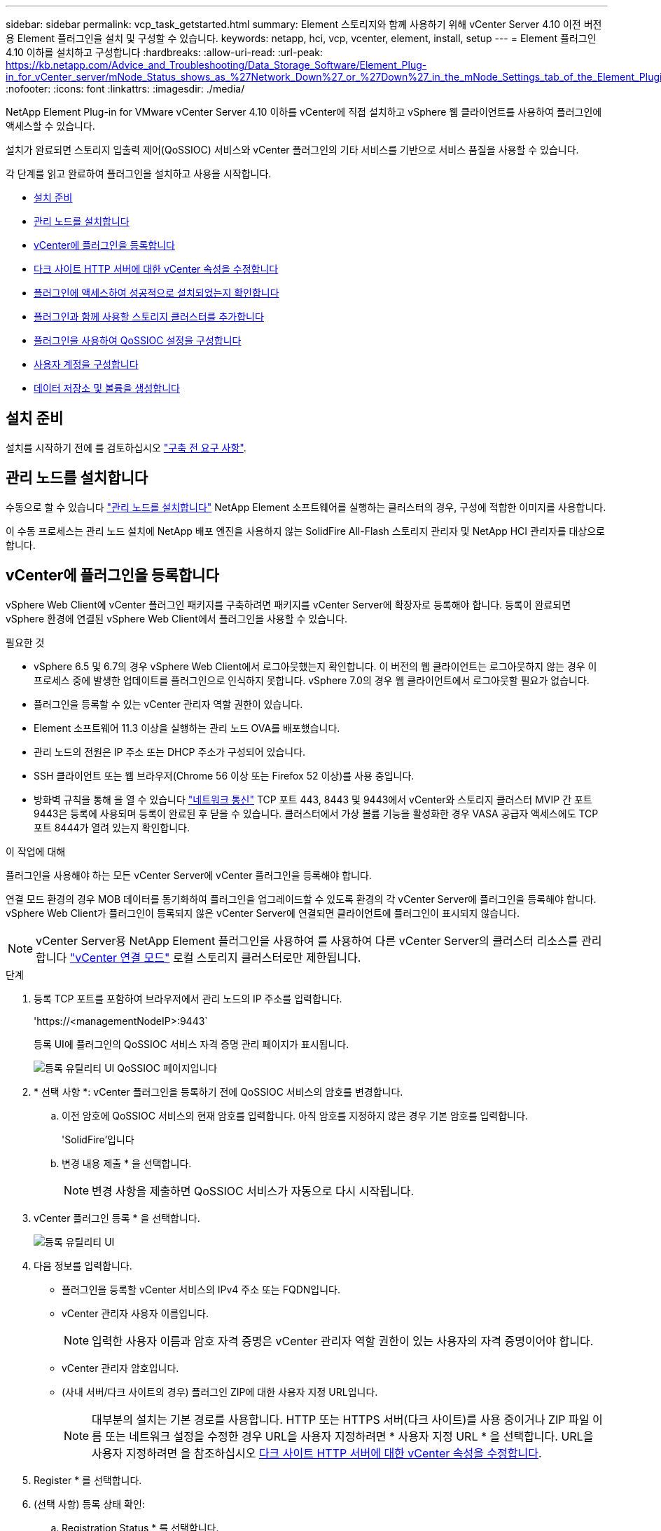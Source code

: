 ---
sidebar: sidebar 
permalink: vcp_task_getstarted.html 
summary: Element 스토리지와 함께 사용하기 위해 vCenter Server 4.10 이전 버전용 Element 플러그인을 설치 및 구성할 수 있습니다. 
keywords: netapp, hci, vcp, vcenter, element, install, setup 
---
= Element 플러그인 4.10 이하를 설치하고 구성합니다
:hardbreaks:
:allow-uri-read: 
:url-peak: https://kb.netapp.com/Advice_and_Troubleshooting/Data_Storage_Software/Element_Plug-in_for_vCenter_server/mNode_Status_shows_as_%27Network_Down%27_or_%27Down%27_in_the_mNode_Settings_tab_of_the_Element_Plugin_for_vCenter_(VCP)
:nofooter: 
:icons: font
:linkattrs: 
:imagesdir: ./media/


[role="lead"]
NetApp Element Plug-in for VMware vCenter Server 4.10 이하를 vCenter에 직접 설치하고 vSphere 웹 클라이언트를 사용하여 플러그인에 액세스할 수 있습니다.

설치가 완료되면 스토리지 입출력 제어(QoSSIOC) 서비스와 vCenter 플러그인의 기타 서비스를 기반으로 서비스 품질을 사용할 수 있습니다.

각 단계를 읽고 완료하여 플러그인을 설치하고 사용을 시작합니다.

* <<설치 준비>>
* <<관리 노드를 설치합니다>>
* <<vCenter에 플러그인을 등록합니다>>
* <<다크 사이트 HTTP 서버에 대한 vCenter 속성을 수정합니다>>
* <<플러그인에 액세스하여 성공적으로 설치되었는지 확인합니다>>
* <<플러그인과 함께 사용할 스토리지 클러스터를 추가합니다>>
* <<플러그인을 사용하여 QoSSIOC 설정을 구성합니다>>
* <<사용자 계정을 구성합니다>>
* <<데이터 저장소 및 볼륨을 생성합니다>>




== 설치 준비

설치를 시작하기 전에 를 검토하십시오 link:reference_requirements_vcp.html["구축 전 요구 사항"].



== 관리 노드를 설치합니다

수동으로 할 수 있습니다 https://docs.netapp.com/us-en/hci/docs/task_mnode_install.html["관리 노드를 설치합니다"^] NetApp Element 소프트웨어를 실행하는 클러스터의 경우, 구성에 적합한 이미지를 사용합니다.

이 수동 프로세스는 관리 노드 설치에 NetApp 배포 엔진을 사용하지 않는 SolidFire All-Flash 스토리지 관리자 및 NetApp HCI 관리자를 대상으로 합니다.



== vCenter에 플러그인을 등록합니다

vSphere Web Client에 vCenter 플러그인 패키지를 구축하려면 패키지를 vCenter Server에 확장자로 등록해야 합니다. 등록이 완료되면 vSphere 환경에 연결된 vSphere Web Client에서 플러그인을 사용할 수 있습니다.

.필요한 것
* vSphere 6.5 및 6.7의 경우 vSphere Web Client에서 로그아웃했는지 확인합니다. 이 버전의 웹 클라이언트는 로그아웃하지 않는 경우 이 프로세스 중에 발생한 업데이트를 플러그인으로 인식하지 못합니다. vSphere 7.0의 경우 웹 클라이언트에서 로그아웃할 필요가 없습니다.
* 플러그인을 등록할 수 있는 vCenter 관리자 역할 권한이 있습니다.
* Element 소프트웨어 11.3 이상을 실행하는 관리 노드 OVA를 배포했습니다.
* 관리 노드의 전원은 IP 주소 또는 DHCP 주소가 구성되어 있습니다.
* SSH 클라이언트 또는 웹 브라우저(Chrome 56 이상 또는 Firefox 52 이상)를 사용 중입니다.
* 방화벽 규칙을 통해 을 열 수 있습니다 link:reference_requirements_vcp.html["네트워크 통신"] TCP 포트 443, 8443 및 9443에서 vCenter와 스토리지 클러스터 MVIP 간 포트 9443은 등록에 사용되며 등록이 완료된 후 닫을 수 있습니다. 클러스터에서 가상 볼륨 기능을 활성화한 경우 VASA 공급자 액세스에도 TCP 포트 8444가 열려 있는지 확인합니다.


.이 작업에 대해
플러그인을 사용해야 하는 모든 vCenter Server에 vCenter 플러그인을 등록해야 합니다.

연결 모드 환경의 경우 MOB 데이터를 동기화하여 플러그인을 업그레이드할 수 있도록 환경의 각 vCenter Server에 플러그인을 등록해야 합니다. vSphere Web Client가 플러그인이 등록되지 않은 vCenter Server에 연결되면 클라이언트에 플러그인이 표시되지 않습니다.


NOTE: vCenter Server용 NetApp Element 플러그인을 사용하여 를 사용하여 다른 vCenter Server의 클러스터 리소스를 관리합니다 link:vcp_concept_linkedmode.html["vCenter 연결 모드"] 로컬 스토리지 클러스터로만 제한됩니다.

.단계
. 등록 TCP 포트를 포함하여 브라우저에서 관리 노드의 IP 주소를 입력합니다.
+
'\https://<managementNodeIP>:9443`

+
등록 UI에 플러그인의 QoSSIOC 서비스 자격 증명 관리 페이지가 표시됩니다.

+
image::vcp_registration_ui_qossioc.png[등록 유틸리티 UI QoSSIOC 페이지입니다]

. * 선택 사항 *: vCenter 플러그인을 등록하기 전에 QoSSIOC 서비스의 암호를 변경합니다.
+
.. 이전 암호에 QoSSIOC 서비스의 현재 암호를 입력합니다. 아직 암호를 지정하지 않은 경우 기본 암호를 입력합니다.
+
'SolidFire'입니다

.. 변경 내용 제출 * 을 선택합니다.
+

NOTE: 변경 사항을 제출하면 QoSSIOC 서비스가 자동으로 다시 시작됩니다.



. vCenter 플러그인 등록 * 을 선택합니다.
+
image::vcp_registration_ui.png[등록 유틸리티 UI]

. 다음 정보를 입력합니다.
+
** 플러그인을 등록할 vCenter 서비스의 IPv4 주소 또는 FQDN입니다.
** vCenter 관리자 사용자 이름입니다.
+

NOTE: 입력한 사용자 이름과 암호 자격 증명은 vCenter 관리자 역할 권한이 있는 사용자의 자격 증명이어야 합니다.

** vCenter 관리자 암호입니다.
** (사내 서버/다크 사이트의 경우) 플러그인 ZIP에 대한 사용자 지정 URL입니다.
+

NOTE: 대부분의 설치는 기본 경로를 사용합니다. HTTP 또는 HTTPS 서버(다크 사이트)를 사용 중이거나 ZIP 파일 이름 또는 네트워크 설정을 수정한 경우 URL을 사용자 지정하려면 * 사용자 지정 URL * 을 선택합니다. URL을 사용자 지정하려면 을 참조하십시오 <<다크 사이트 HTTP 서버에 대한 vCenter 속성을 수정합니다,다크 사이트 HTTP 서버에 대한 vCenter 속성을 수정합니다>>.



. Register * 를 선택합니다.
. (선택 사항) 등록 상태 확인:
+
.. Registration Status * 를 선택합니다.
.. 다음 정보를 입력합니다.
+
*** 플러그인을 등록하는 vCenter 서비스의 IPv4 주소 또는 FQDN입니다
*** vCenter 관리자 사용자 이름입니다
*** vCenter 관리자 암호입니다


.. 새 버전의 플러그인이 vCenter Server에 등록되었는지 확인하려면 * 상태 확인 * 을 선택합니다.


. (vSphere 6.5 및 6.7 사용자의 경우) vCenter 관리자로 vSphere Web Client에 로그인합니다.
+

NOTE: 이 작업은 vSphere Web Client에서 설치를 완료합니다. vSphere에서 vCenter 플러그인 아이콘이 표시되지 않는 경우 를 참조하십시오 link:vcp_reference_troubleshoot_vcp.html#plug-in-registration-successful-but-icons-do-not-appear-in-web-client["문제 해결 설명서"].

. vSphere Web Client에서 작업 모니터에서 완료된 다음 작업을 찾아 설치가 완료되었는지 확인합니다. "Download plug-in" 및 "ploy plug-in".




== 다크 사이트 HTTP 서버에 대한 vCenter 속성을 수정합니다

vCenter 플러그인 등록 중에 사내(다크 사이트) HTTP 서버에 대한 URL을 사용자 지정하려면 vSphere Web Client 속성 파일( webclient.properties` )을 수정해야 합니다. vCSA 또는 Windows를 사용하여 변경할 수 있습니다.

.필요한 것
NetApp Support 사이트에서 소프트웨어를 다운로드할 수 있는 권한.

.vCSA를 이용한 단계
. vCenter Server에 SSH 연결:
+
[listing]
----
Connected to service
    * List APIs: "help api list"
    * List Plugins: "help pi list"
    * Launch BASH: "shell"
Command>
----
. 명령 프롬프트에 '쉘'을 입력하여 루트에 액세스합니다.
+
[listing]
----
Command> shell
Shell access is granted to root
----
. VMware vSphere Web Client 서비스를 중지합니다.
+
[listing]
----
service-control --stop vsphere-client
service-control --stop vsphere-ui
----
. 디렉토리를 변경합니다.
+
[listing]
----
cd /etc/vmware/vsphere-client
----
. webclient.properties` 파일을 편집하여 allowHttp=true를 추가합니다.
. 디렉토리를 변경합니다.
+
[listing]
----
cd /etc/vmware/vsphere-ui
----
. webclient.properties` 파일을 편집하여 allowHttp=true를 추가합니다.
. VMware vSphere Web Client 서비스를 시작합니다.
+
[listing]
----
service-control --start vsphere-client
service-control --start vsphere-ui
----
+

NOTE: 등록 절차를 완료한 후 수정한 파일에서 ' allowHttp=true '를 제거할 수 있습니다.

. vCenter를 재부팅합니다.


.Windows를 사용하는 단계
. 명령 프롬프트에서 디렉토리를 변경합니다.
+
[listing]
----
cd c:\Program Files\VMware\vCenter Server\bin
----
. VMware vSphere Web Client 서비스를 중지합니다.
+
[listing]
----
service-control --stop vsphere-client
service-control --stop vsphere-ui
----
. 디렉토리를 변경합니다.
+
[listing]
----
cd c:\ProgramData\VMware\vCenterServer\cfg\vsphere-client
----
. webclient.properties` 파일을 편집하여 allowHttp=true를 추가합니다.
. 디렉토리를 변경합니다.
+
[listing]
----
cd  c:\ProgramData\VMware\vCenterServer\cfg\vsphere-ui
----
. webclient.properties` 파일을 편집하여 allowHttp=true를 추가합니다.
. 명령 프롬프트에서 디렉토리를 변경합니다.
+
[listing]
----
cd c:\Program Files\VMware\vCenter Server\bin
----
. VMware vSphere Web Client 서비스를 시작합니다.
+
[listing]
----
service-control --start vsphere-client
service-control --start vsphere-ui
----
+

NOTE: 등록 절차를 완료한 후 수정한 파일에서 ' allowHttp=true '를 제거할 수 있습니다.

. vCenter를 재부팅합니다.




== 플러그인에 액세스하여 성공적으로 설치되었는지 확인합니다

설치 또는 업그레이드가 완료되면 NetApp Element 구성 및 관리 확장 지점이 vSphere 웹 클라이언트의 바로 가기 탭과 측면 패널에 나타납니다.

image::vcp_plugin_icons_home_page.png[플러그인 확장 지점이 vSphere에 나타납니다]


NOTE: vCenter 플러그인 아이콘이 표시되지 않으면 를 참조하십시오 link:vcp_reference_troubleshoot_vcp.html#plug-in-registration-successful-but-icons-do-not-appear-in-web-client["문제 해결 설명서"].



== 플러그인과 함께 사용할 스토리지 클러스터를 추가합니다

NetApp Element 구성 확장 지점을 사용하여 Element 소프트웨어를 실행하는 클러스터를 추가하여 플러그인으로 관리할 수 있습니다.

클러스터에 연결이 설정된 후에는 NetApp Element 관리 확장 지점을 사용하여 클러스터를 관리할 수 있습니다.

.필요한 것
* 하나 이상의 클러스터를 사용할 수 있어야 하며 해당 IP 또는 FQDN 주소를 알고 있어야 합니다.
* 클러스터에 대한 현재 전체 클러스터 관리자 사용자 자격 증명
* 방화벽 규칙을 통해 열 수 있습니다 link:reference_requirements_vcp.html["네트워크 통신"] TCP 포트 443 및 8443에서 vCenter와 클러스터 MVIP 간



NOTE: NetApp Element 관리 확장 지점 기능을 사용하려면 클러스터를 하나 이상 추가해야 합니다.

.이 작업에 대해
이 절차에서는 플러그인이 클러스터를 관리할 수 있도록 클러스터 프로필을 추가하는 방법에 대해 설명합니다. 플러그인을 사용하여 클러스터 관리자 자격 증명을 수정할 수 없습니다.

을 참조하십시오 https://docs.netapp.com/us-en/element-software/storage/concept_system_manage_manage_cluster_administrator_users.html["클러스터 관리자 사용자 계정 관리"^] 클러스터 관리자 계정의 자격 증명을 변경하는 지침은 을 참조하십시오.


IMPORTANT: vSphere HTML5 웹 클라이언트와 Flash 웹 클라이언트에는 결합될 수 없는 별도의 데이터베이스가 있습니다. 한 클라이언트에 추가된 클러스터는 다른 클라이언트에서는 표시되지 않습니다. 두 클라이언트를 모두 사용하려면 둘 다에 클러스터를 추가합니다.

.단계
. NetApp Element 구성 > 클러스터 * 를 선택합니다.
. Add Cluster * 를 선택합니다.
. 다음 정보를 입력합니다.
+
** * IP 주소/FQDN *: 클러스터 MVIP 주소를 입력합니다.
** * 사용자 ID *: 클러스터 관리자 사용자 이름을 입력합니다.
** * 암호 *: 클러스터 관리자 암호를 입력합니다.
** * vCenter Server *: 연결된 모드 그룹을 설정한 경우 클러스터에 액세스할 vCenter Server를 선택합니다. 연결 모드를 사용하지 않는 경우 현재 vCenter Server가 기본값입니다.
+
[NOTE]
====
*** 클러스터의 호스트는 각 vCenter Server 에서만 사용할 수 있습니다. 선택한 vCenter Server가 원하는 호스트에 액세스할 수 있는지 확인합니다. 나중에 다른 호스트를 사용하도록 결정한 경우 클러스터를 제거하고 다른 vCenter Server에 재할당한 다음 다시 추가할 수 있습니다.
*** vCenter Server용 NetApp Element 플러그인을 사용하여 를 사용하여 다른 vCenter Server의 클러스터 리소스를 관리합니다 link:vcp_concept_linkedmode.html["vCenter 연결 모드"] 로컬 스토리지 클러스터로만 제한됩니다.


====


. OK * 를 선택합니다.


프로세스가 완료되면 클러스터가 사용 가능한 클러스터 목록에 표시되며 NetApp Element 관리 확장 지점에서 사용할 수 있습니다.



== 플러그인을 사용하여 QoSSIOC 설정을 구성합니다

스토리지 I/O 제어를 기반으로 서비스 품질을 자동으로 설정할 수 있습니다 link:vcp_concept_qossioc.html["(QoSSIOC)"] 플러그인으로 제어되는 개별 볼륨 및 데이터 저장소의 경우 이렇게 하려면 QoSSIOC 서비스가 vCenter와 통신할 수 있도록 QoS 및 vCenter 자격 증명을 구성합니다.

.이 작업에 대해
관리 노드에 대해 유효한 QoSSIOC 설정을 구성한 후에는 이 설정이 기본값으로 설정됩니다. QoSSIOC 설정은 새 관리 노드에 유효한 QoSSIOC 설정을 제공할 때까지 마지막으로 알려진 유효한 QoSSIOC 설정으로 되돌아갑니다. 새 관리 노드에 대한 QoSSIOC 자격 증명을 설정하기 전에 구성된 관리 노드에 대한 QoSSIOC 설정을 지워야 합니다.

.단계
. NetApp Element 구성 > QoSSIOC 설정 * 을 선택합니다.
. 작업 * 을 선택합니다.
. 결과 메뉴에서 * 구성 * 을 선택합니다.
. QoSSIOC 설정 구성 * 대화 상자에서 다음 정보를 입력합니다.
+
** * mNode IP Address/FQDN *: QoSSIOC 서비스를 포함하는 클러스터의 관리 노드 IP 주소입니다.
** * mNode 포트 *: QoSSIOC 서비스를 포함하는 관리 노드의 포트 주소입니다. 기본 포트는 8443입니다.
** * QoSSIOC 사용자 ID *: QoSSIOC 서비스의 사용자 ID입니다. QoSSIOC 서비스 기본 사용자 ID는 admin입니다. NetApp HCI의 경우 사용자 ID는 NetApp 배포 엔진을 사용하여 설치 중에 입력한 것과 같습니다.
** * QoSSIOC 암호 *: Element QoSSIOC 서비스의 암호입니다. QoSSIOC 서비스 기본 암호는 SolidFire입니다. 사용자 지정 암호를 만들지 않은 경우 등록 유틸리티 UI('https://[management node IP]:9443')에서 만들 수 있습니다.
** * vCenter 사용자 ID *: 전체 관리자 역할 권한이 있는 vCenter 관리자의 사용자 이름입니다.
** * vCenter 암호 *: vCenter 관리자의 전체 관리자 역할 권한이 있는 암호입니다.


. OK * 를 선택합니다.
+
플러그인이 서비스와 성공적으로 통신할 수 있으면 * QoSSIOC Status * 필드에 "UP"이 표시됩니다.

+
[NOTE]
====
상태가 다음 중 하나일 경우 이 {url-peak} [KB^]를 참조하여 문제를 해결하십시오.

** `Down`QoSSIOC가 활성화되지 않았습니다.
** `Not Configured`QoSSIOC 설정이 구성되지 않았습니다.
** `Network Down`: vCenter는 네트워크의 QoSSIOC 서비스와 통신할 수 없습니다. mNode 및 SIOC 서비스가 여전히 실행 중일 수 있습니다.


====
+
QoSSIOC 서비스를 활성화한 후 개별 데이터 저장소에서 QoSSIOC 성능을 구성할 수 있습니다.





== 사용자 계정을 구성합니다

볼륨에 대한 액세스를 활성화하려면 하나 이상의 를 생성해야 합니다 link:vcp_task_create_manage_user_accounts.html#create-an-account["사용자 계정"].



== 데이터 저장소 및 볼륨을 생성합니다

생성할 수 있습니다 link:vcp_task_datastores_manage.html#create-a-datastore["데이터 저장소 및 Element 볼륨"] 스토리지 할당을 시작합니다.



== 자세한 내용을 확인하십시오

* https://docs.netapp.com/us-en/hci/index.html["NetApp HCI 문서"^]
* http://mysupport.netapp.com/hci/resources["NetApp HCI 리소스 페이지를 참조하십시오"^]
* https://www.netapp.com/data-storage/solidfire/documentation["SolidFire 및 요소 리소스 페이지입니다"^]

